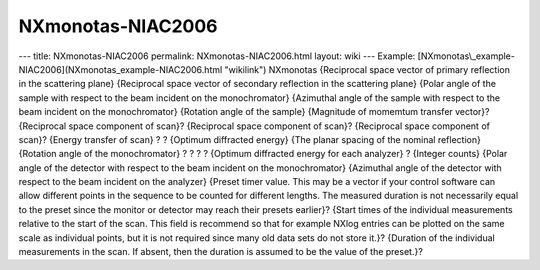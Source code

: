 ==================
NXmonotas-NIAC2006
==================


--- title: NXmonotas-NIAC2006 permalink: NXmonotas-NIAC2006.html layout:
wiki --- Example:
[NXmonotas\\_example-NIAC2006](NXmonotas_example-NIAC2006.html
"wikilink")
NXmonotas {Reciprocal space vector of primary reflection in the
scattering plane} {Reciprocal space vector of secondary reflection in
the scattering plane} {Polar angle of the sample with respect to the
beam incident on the monochromator} {Azimuthal angle of the sample with
respect to the beam incident on the monochromator} {Rotation angle of
the sample} {Magnitude of momemtum transfer vector}? {Reciprocal space
component of scan}? {Reciprocal space component of scan}? {Reciprocal
space component of scan}? {Energy transfer of scan} ? ? {Optimum
diffracted energy} {The planar spacing of the nominal reflection}
{Rotation angle of the monochromator} ? ? ? ? {Optimum diffracted energy
for each analyzer} ? {Integer counts} {Polar angle of the detector with
respect to the beam incident on the monochromator} {Azimuthal angle of
the detector with respect to the beam incident on the analyzer} {Preset
timer value. This may be a vector if your control software can allow
different points in the sequence to be counted for different lengths.
The measured duration is not necessarily equal to the preset since the
monitor or detector may reach their presets earlier}? {Start times of
the individual measurements relative to the start of the scan. This
field is recommend so that for example NXlog entries can be plotted on
the same scale as individual points, but it is not required since many
old data sets do not store it.}? {Duration of the individual
measurements in the scan. If absent, then the duration is assumed to be
the value of the preset.}?
